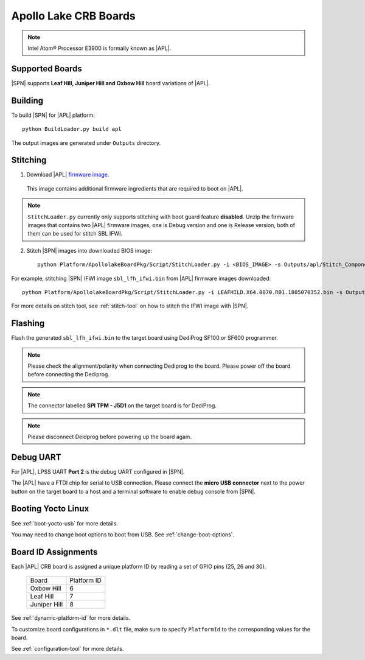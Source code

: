.. _apollo-lake-crb:

Apollo Lake CRB Boards
-----------------------

.. note:: Intel Atom® Processor E3900 is formally known as |APL|.

Supported Boards
^^^^^^^^^^^^^^^^^^^^^

|SPN| supports **Leaf Hill, Juniper Hill and Oxbow Hill** board variations of |APL|. 

  

Building
^^^^^^^^^^

To build |SPN| for |APL| platform::

    python BuildLoader.py build apl

The output images are generated under ``Outputs`` directory.


Stitching
^^^^^^^^^^

1. Download |APL| `firmware image <https://firmware.intel.com/sites/default/files/leafhill-0.70-firmwareimages.zip>`_.

  This image contains additional firmware ingredients that are required to boot on |APL|.

.. note::
  ``StitchLoader.py`` currently only supports stitching with boot guard feature **disabled**. 
  Unzip the firmware images that contains two |APL| firmware images, one is Debug version and one is Release version, both of them can be used for stitch SBL IFWI. 


2. Stitch |SPN| images into downloaded BIOS image::

    python Platform/ApollolakeBoardPkg/Script/StitchLoader.py -i <BIOS_IMAGE> -s Outputs/apl/Stitch_Components.zip -o <SBL_IFWI_IMAGE> 

For example, stitching |SPN| IFWI image ``sbl_lfh_ifwi.bin`` from |APL| firmware images downloaded::

    python Platform/ApollolakeBoardPkg/Script/StitchLoader.py -i LEAFHILD.X64.0070.R01.1805070352.bin -s Outputs/apl/Stitch_Components.zip -o sbl_lfh_ifwi.bin


For more details on stitch tool, see :ref:`stitch-tool` on how to stitch the IFWI image with |SPN|.


Flashing
^^^^^^^^^

Flash the generated ``sbl_lfh_ifwi.bin`` to the target board using DediProg SF100 or SF600 programmer.


.. note:: Please check the alignment/polarity when connecting Dediprog to the board. Please power off the board before connecting the Dediprog.

.. note:: The connector labelled **SPI TPM - J5D1** on the target board is for DediProg. 

.. note:: Please disconnect Deidprog before powering up the board again.


Debug UART
^^^^^^^^^^^

For |APL|, LPSS UART **Port 2** is the debug UART configured in |SPN|. 

The |APL| have a FTDI chip for serial to USB connection. Please connect the **micro USB connector** next to the power button on the target board to a host and a 
terminal software to enable debug console from |SPN|.



Booting Yocto Linux
^^^^^^^^^^^^^^^^^^^^^

See :ref:`boot-yocto-usb` for more details.

You may need to change boot options to boot from USB. See :ref:`change-boot-options`.



Board ID Assignments
^^^^^^^^^^^^^^^^^^^^^

Each |APL| CRB board is assigned a unique platform ID by reading a set of GPIO pins (25, 26 and 30).

  +-----------------+---------------+
  |      Board      |  Platform ID  |
  +-----------------+---------------+
  |   Oxbow Hill    |       6       |
  +-----------------+---------------+
  |    Leaf Hill    |       7       |
  +-----------------+---------------+
  |  Juniper Hill   |       8       |
  +-----------------+---------------+


See :ref:`dynamic-platform-id` for more details.

To customize board configurations in ``*.dlt`` file, make sure to specify ``PlatformId`` to the corresponding values for the board.

See :ref:`configuration-tool` for more details.

